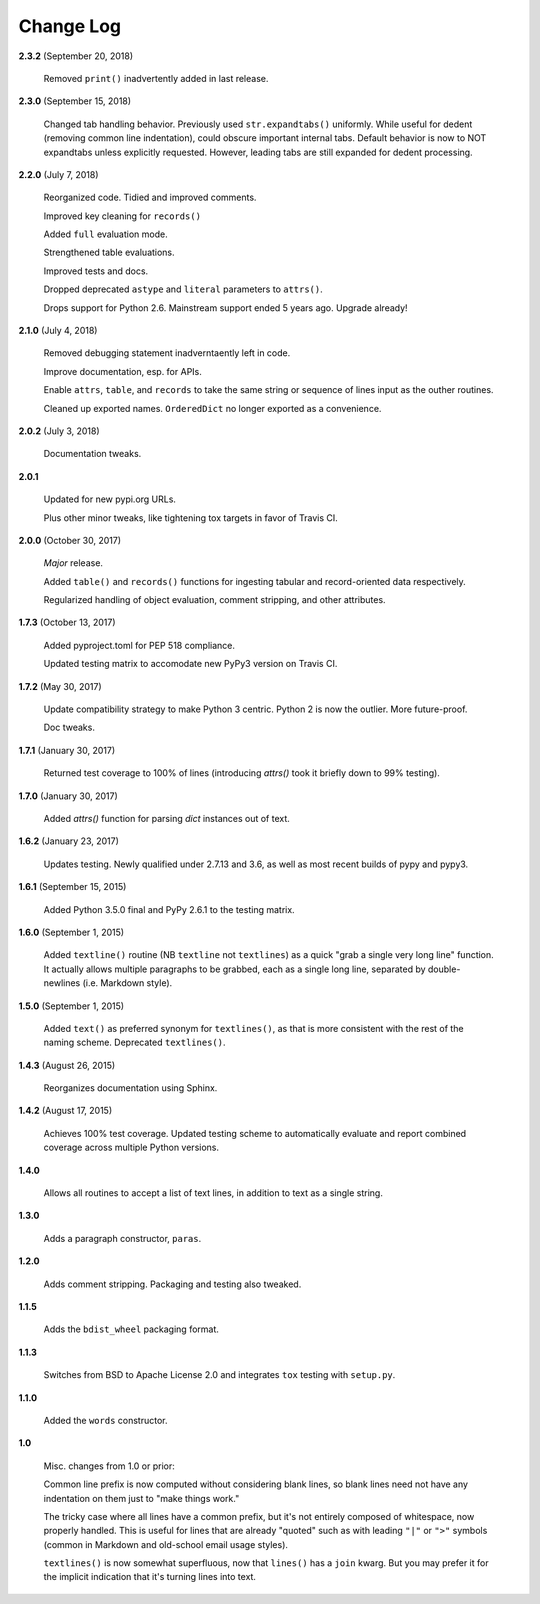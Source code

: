 Change Log
==========

**2.3.2**  (September 20, 2018)

    Removed ``print()`` inadvertently added in last release.


**2.3.0**  (September 15, 2018)

    Changed tab handling behavior. Previously used
    ``str.expandtabs()`` uniformly. While useful for dedent (removing
    common line indentation), could obscure important internal tabs.
    Default behavior is now to NOT expandtabs unless explicitly
    requested. However, leading tabs are still expanded for dedent
    processing.


**2.2.0**  (July 7, 2018)

    Reorganized code. Tidied and improved comments.

    Improved key cleaning for ``records()``

    Added ``full`` evaluation mode.

    Strengthened table evaluations.

    Improved tests and docs.

    Dropped deprecated ``astype`` and ``literal`` parameters to
    ``attrs()``.

    Drops support for Python 2.6. Mainstream support ended 5 years
    ago. Upgrade already!


**2.1.0**  (July 4, 2018)

    Removed debugging statement inadverntaently left in code.

    Improve documentation, esp. for APIs.

    Enable ``attrs``, ``table``, and ``records`` to take the same
    string or sequence of lines input as the outher routines.

    Cleaned up exported names. ``OrderedDict`` no longer exported as a
    convenience.


**2.0.2**  (July 3, 2018)

    Documentation tweaks.


**2.0.1** 

    Updated for new pypi.org URLs.

    Plus other minor tweaks, like tightening tox targets in favor of
    Travis CI.


**2.0.0**  (October 30, 2017)

    *Major* release.

    Added ``table()`` and ``records()`` functions for ingesting
    tabular and record-oriented data respectively.\

    Regularized handling of object evaluation, comment stripping, and
    other attributes.


**1.7.3**  (October 13, 2017)

    Added pyproject.toml for PEP 518 compliance.

    Updated testing matrix to accomodate new PyPy3 version on Travis
    CI.


**1.7.2**  (May 30, 2017)

    Update compatibility strategy to make Python 3 centric. Python 2
    is now the outlier. More future-proof.

    Doc tweaks.


**1.7.1**  (January 30, 2017)

    Returned test coverage to 100% of lines (introducing `attrs()`
    took it briefly down to 99% testing).


**1.7.0**  (January 30, 2017)

    Added `attrs()` function for parsing `dict` instances out of text.


**1.6.2**  (January 23, 2017)

    Updates testing. Newly qualified under 2.7.13 and 3.6, as well as
    most recent builds of pypy and pypy3.


**1.6.1**  (September 15, 2015)

    Added Python 3.5.0 final and PyPy 2.6.1 to the testing matrix.


**1.6.0**  (September 1, 2015)

    Added ``textline()`` routine (NB ``textline`` not ``textlines``)
    as a quick "grab a single very long line" function.  It actually
    allows multiple paragraphs to be grabbed, each as a single long
    line, separated by double-newlines (i.e. Markdown style).


**1.5.0**  (September 1, 2015)

    Added ``text()`` as preferred synonym for ``textlines()``, as that
    is more consistent with the rest of the naming scheme. Deprecated
    ``textlines()``.


**1.4.3**  (August 26, 2015)

    Reorganizes documentation using Sphinx.


**1.4.2**  (August 17, 2015)

    Achieves 100% test coverage. Updated testing scheme to
    automatically evaluate and report combined coverage across
    multiple Python versions.


**1.4.0** 

    Allows all routines to accept a list of text lines, in addition to
    text as a single string.


**1.3.0** 

    Adds a paragraph constructor, ``paras``.


**1.2.0** 

    Adds comment stripping. Packaging and testing also tweaked.


**1.1.5** 

    Adds the ``bdist_wheel`` packaging format.


**1.1.3** 

    Switches from BSD to Apache License 2.0 and integrates ``tox``
    testing with ``setup.py``.


**1.1.0** 

    Added the ``words`` constructor.


**1.0** 

    Misc. changes from 1.0 or prior:

    Common line prefix is now computed without considering blank
    lines, so blank lines need not have any indentation on them just
    to "make things work."

    The tricky case where all lines have a common prefix, but it's not
    entirely composed of whitespace, now properly handled. This is
    useful for lines that are already "quoted" such as with leading
    ``"|"`` or ``">"`` symbols (common in Markdown and old-school
    email usage styles).

    ``textlines()`` is now somewhat superfluous, now that ``lines()``
    has a ``join`` kwarg.  But you may prefer it for the implicit
    indication that it's turning lines into text.




